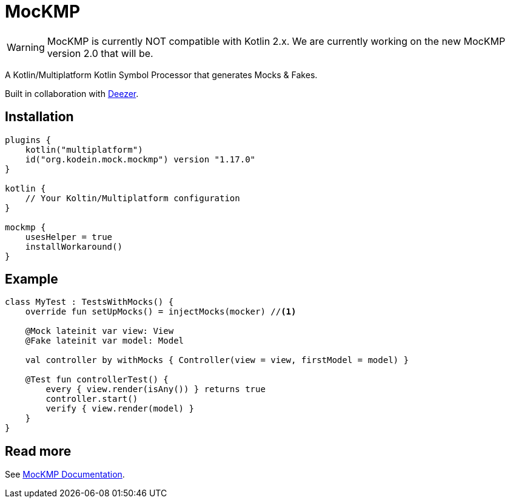 = MocKMP
:icons: font
:version: 1.17.0

WARNING: MocKMP is currently NOT compatible with Kotlin 2.x.
         We are currently working on the new MocKMP version 2.0 that will be.

A Kotlin/Multiplatform Kotlin Symbol Processor that generates Mocks & Fakes.

Built in collaboration with https://www.deezer.com/[Deezer].


== Installation

[source,kotlin,subs="verbatim,attributes"]
----
plugins {
    kotlin("multiplatform")
    id("org.kodein.mock.mockmp") version "{version}"
}

kotlin {
    // Your Koltin/Multiplatform configuration
}

mockmp {
    usesHelper = true
    installWorkaround()
}
----


== Example

[source,kotlin]
----
class MyTest : TestsWithMocks() {
    override fun setUpMocks() = injectMocks(mocker) //<1>

    @Mock lateinit var view: View
    @Fake lateinit var model: Model

    val controller by withMocks { Controller(view = view, firstModel = model) }

    @Test fun controllerTest() {
        every { view.render(isAny()) } returns true
        controller.start()
        verify { view.render(model) }
    }
}
----


== Read more

See https://kosi-libs.org/mockmp/[MocKMP Documentation].
